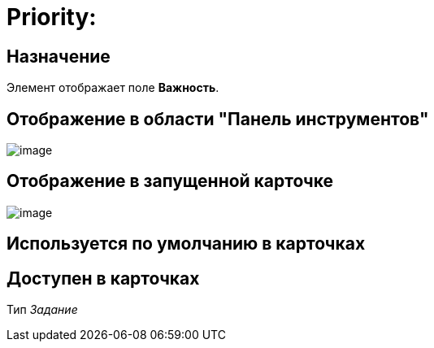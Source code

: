 = Priority:

== Назначение

Элемент отображает поле *Важность*.

== Отображение в области "Панель инструментов"

image::lay_HardCodeElement_Priority.png[image]

== Отображение в запущенной карточке

image::lay_Card_HC_Priority.png[image]

== Используется по умолчанию в карточках

== Доступен в карточках

Тип _Задание_
